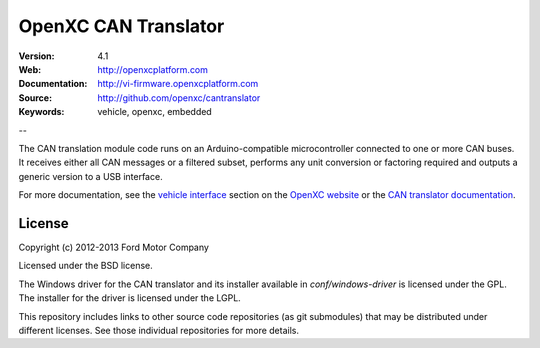 =================================
OpenXC CAN Translator
=================================

.. image:: /docs/_static/logo.png

:Version: 4.1
:Web: http://openxcplatform.com
:Documentation: http://vi-firmware.openxcplatform.com
:Source: http://github.com/openxc/cantranslator
:Keywords: vehicle, openxc, embedded

--

The CAN translation module code runs on an Arduino-compatible microcontroller
connected to one or more CAN buses. It receives either all CAN messages or a
filtered subset, performs any unit conversion or factoring required and outputs
a generic version to a USB interface.

For more documentation, see the `vehicle interface`_ section on the `OpenXC
website`_ or the `CAN translator documentation`_.

.. _`OpenXC website`: http://openxcplatform.com
.. _`vehicle interface`: http://openxcplatform.com/vehicle-interface/firmware.html
.. _`CAN translator documentation`: http://vi-firmware.openxcplatform.com

License
=======

Copyright (c) 2012-2013 Ford Motor Company

Licensed under the BSD license.

The Windows driver for the CAN translator and its installer available in
`conf/windows-driver` is licensed under the GPL. The installer for the driver
is licensed under the LGPL.

This repository includes links to other source code repositories (as git
submodules) that may be distributed under different licenses. See those
individual repositories for more details.
